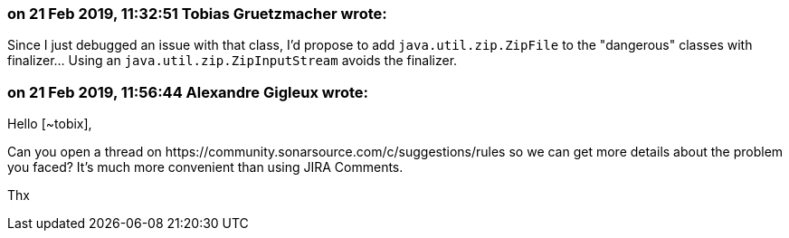 === on 21 Feb 2019, 11:32:51 Tobias Gruetzmacher wrote:
Since I just debugged an issue with that class, I'd propose to add ``++java.util.zip.ZipFile++`` to the "dangerous" classes with finalizer... Using an ``++java.util.zip.ZipInputStream++`` avoids the finalizer.

=== on 21 Feb 2019, 11:56:44 Alexandre Gigleux wrote:
Hello [~tobix],

Can you open a thread on \https://community.sonarsource.com/c/suggestions/rules so we can get more details about the problem you faced? It's much more convenient than using JIRA Comments. 

Thx

